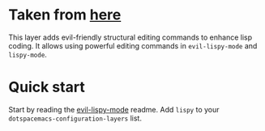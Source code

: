 * Taken from [[https://github.com/sp3ctum/spacemacs/tree/mika/private/lispy][here]]

This layer adds evil-friendly structural editing commands to enhance lisp
coding. It allows using powerful editing commands in ~evil-lispy-mode~ and
~lispy-mode~.

* Quick start
Start by reading the [[https://github.com/sp3ctum/evil-lispy][evil-lispy-mode]] readme.
Add ~lispy~ to your ~dotspacemacs-configuration-layers~ list.
